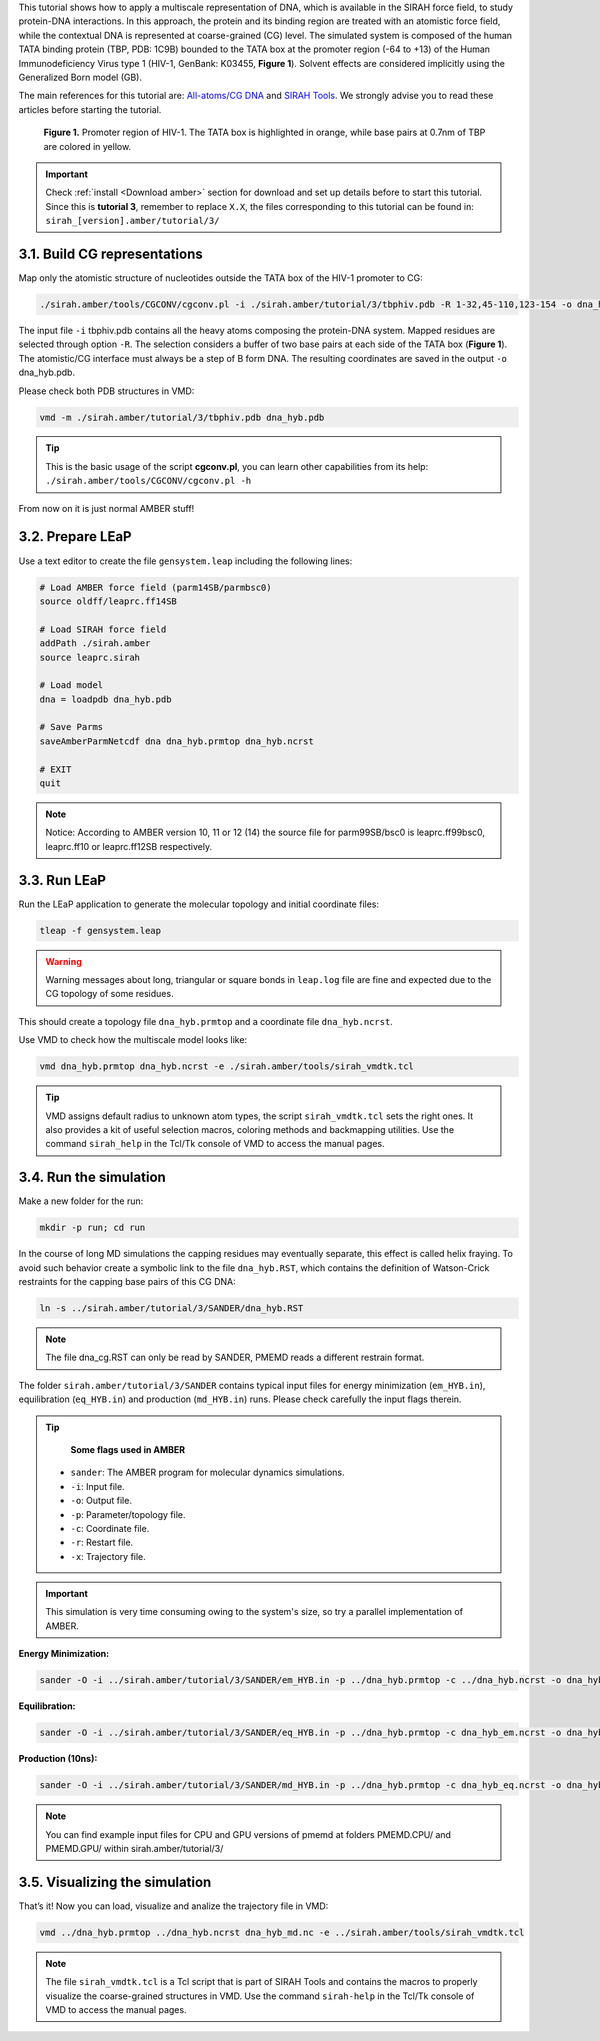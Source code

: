 This tutorial shows how to apply a multiscale representation of DNA, which is available in the SIRAH
force field, to study protein-DNA interactions. In this approach, the protein and its binding region are
treated with an atomistic force field, while the contextual DNA is represented at coarse-grained (CG)
level. The simulated system is composed of the human TATA binding protein (TBP, PDB: 1C9B)
bounded to the TATA box at the promoter region (-64 to +13) of the Human Immunodeficiency Virus
type 1 (HIV-1, GenBank: K03455, **Figure 1**). Solvent effects are considered implicitly using the
Generalized Born model (GB).

The main references for this tutorial are: `All-atoms/CG DNA <https://pubs.rsc.org/en/Content/ArticleLanding/2011/CP/c1cp21248f>`_ and `SIRAH Tools <https://academic.oup.com/bioinformatics/article/32/10/1568/1743152>`_. We strongly advise you to read these articles before starting the tutorial.


.. figure:: /../images/Tuto3.png
   :alt: map to buried treasure

   **Figure 1.** Promoter region of HIV-1. The TATA box is highlighted in orange, while base pairs at 0.7nm of TBP are colored in yellow.


.. important::

    Check :ref:`install <Download amber>` section for download and set up details before to start this tutorial.
    Since this is **tutorial 3**, remember to replace ``X.X``, the files corresponding to this tutorial can be found in: ``sirah_[version].amber/tutorial/3/``


3.1. Build CG representations
______________________________

Map only the atomistic structure of nucleotides outside the TATA box of the HIV-1 promoter to CG:

.. code-block:: bash
   
   ./sirah.amber/tools/CGCONV/cgconv.pl -i ./sirah.amber/tutorial/3/tbphiv.pdb -R 1-32,45-110,123-154 -o dna_hyb.pdb

	
The input file ``-i`` tbphiv.pdb contains all the heavy atoms composing the protein-DNA system. Mapped
residues are selected through option ``-R``. The selection considers a buffer of two base pairs at each
side of the TATA box (**Figure 1**). The atomistic/CG interface must always be a step of B form DNA. The
resulting coordinates are saved in the output ``-o`` dna_hyb.pdb.

Please check both PDB structures in VMD:

.. code-block:: bash

   vmd -m ./sirah.amber/tutorial/3/tbphiv.pdb dna_hyb.pdb

.. tip::

  This is the basic usage of the script **cgconv.pl**, you can learn other capabilities from its help:
  ``./sirah.amber/tools/CGCONV/cgconv.pl -h``

From now on it is just normal AMBER stuff!


3.2. Prepare LEaP
__________________

Use a text editor to create the file ``gensystem.leap`` including the following lines:

.. code-block:: console

   # Load AMBER force field (parm14SB/parmbsc0)
   source oldff/leaprc.ff14SB

   # Load SIRAH force field
   addPath ./sirah.amber
   source leaprc.sirah

   # Load model
   dna = loadpdb dna_hyb.pdb
   
   # Save Parms
   saveAmberParmNetcdf dna dna_hyb.prmtop dna_hyb.ncrst
   
   # EXIT
   quit

.. note::

   Notice: According to AMBER version 10, 11 or 12 (14) the source file for parm99SB/bsc0 is leaprc.ff99bsc0, leaprc.ff10 or leaprc.ff12SB respectively.

3.3. Run LEaP
______________

Run the LEaP application to generate the molecular topology and initial coordinate files:

.. code-block:: bash

    tleap -f gensystem.leap

.. warning::

    Warning messages about long, triangular or square bonds in ``leap.log`` file are fine and
    expected due to the CG topology of some residues.

This should create a topology file ``dna_hyb.prmtop`` and a coordinate file ``dna_hyb.ncrst``.

Use VMD to check how the multiscale model looks like:

.. code-block:: bash

   vmd dna_hyb.prmtop dna_hyb.ncrst -e ./sirah.amber/tools/sirah_vmdtk.tcl

.. tip::

    VMD assigns default radius to unknown atom types, the script ``sirah_vmdtk.tcl`` sets the right
    ones. It also provides a kit of useful selection macros, coloring methods and backmapping utilities.
    Use the command ``sirah_help`` in the Tcl/Tk console of VMD to access the manual pages.

3.4. Run the simulation
________________________

Make a new folder for the run:

.. code-block:: bash

    mkdir -p run; cd run

In the course of long MD simulations the capping residues may eventually separate, this effect is
called helix fraying. To avoid such behavior create a symbolic link to the file ``dna_hyb.RST``, which
contains the definition of Watson-Crick restraints for the capping base pairs of this CG DNA:

.. code-block:: bash

   ln -s ../sirah.amber/tutorial/3/SANDER/dna_hyb.RST

.. note::

    The file dna_cg.RST can only be read by SANDER, PMEMD reads a different restrain format.

The folder ``sirah.amber/tutorial/3/SANDER`` contains typical input files for energy minimization
(``em_HYB.in``), equilibration (``eq_HYB.in``) and production (``md_HYB.in``) runs. Please check carefully the
input flags therein.

.. tip::

    **Some flags used in AMBER**

   - ``sander``: The AMBER program for molecular dynamics simulations.
   - ``-i``: Input file.
   - ``-o``: Output file.
   - ``-p``: Parameter/topology file.
   - ``-c``: Coordinate file.
   - ``-r``: Restart file.
   - ``-x``: Trajectory file.

.. important::

   This simulation is very time consuming owing to the system's size, so try a parallel implementation of AMBER.

**Energy Minimization:**

.. code-block:: bash

   sander -O -i ../sirah.amber/tutorial/3/SANDER/em_HYB.in -p ../dna_hyb.prmtop -c ../dna_hyb.ncrst -o dna_hyb_em.out -r dna_hyb_em.ncrst &

**Equilibration:**

.. code-block:: bash

   sander -O -i ../sirah.amber/tutorial/3/SANDER/eq_HYB.in -p ../dna_hyb.prmtop -c dna_hyb_em.ncrst -o dna_hyb_eq.out -r dna_hyb_eq.ncrst -x dna_hyb_eq.nc &

**Production (10ns):**

.. code-block:: bash

   sander -O -i ../sirah.amber/tutorial/3/SANDER/md_HYB.in -p ../dna_hyb.prmtop -c dna_hyb_eq.ncrst -o dna_hyb_md.out -r dna_hyb_md.ncrst -x dna_hyb_md.nc &

.. note::

    You can find example input files for CPU and GPU versions of pmemd at folders PMEMD.CPU/ and PMEMD.GPU/ within sirah.amber/tutorial/3/

3.5. Visualizing the simulation
________________________________

That’s it! Now you can load, visualize and analize the trajectory file in VMD:

.. code-block::

   vmd ../dna_hyb.prmtop ../dna_hyb.ncrst dna_hyb_md.nc -e ../sirah.amber/tools/sirah_vmdtk.tcl

.. note::

    The file ``sirah_vmdtk.tcl`` is a Tcl script that is part of SIRAH Tools and contains the macros to properly visualize the coarse-grained structures in VMD. Use the command ``sirah-help`` in the Tcl/Tk console of VMD to access the manual pages.
